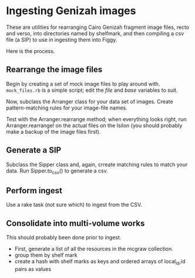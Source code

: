 * Ingesting Genizah images
These are utilities for rearranging Cairo Genizah fragment image
files, recto and verso, into directories named by shelfmark, and then
compiling a csv file (a SIP) to use in ingesting them into Figgy.

Here is the process.

** Rearrange the image files
   Begin by creating a set of mock image files to play around with.
   =mock_files.rb= is a simple script; edit the /file/ and /base/
   variables to suit.

   Now, subclass the Arranger class for your data set of images.  Create
   pattern-matching rules for your image-file names.

   Test with the Arranger.rearrange method; when everything looks
   right, run Arranger.rearrange! on the actual files on the Isilon
   (you should probably make a backup of the image files first).

** Generate a SIP
   Subclass the Sipper class and, again, crreate matching rules to
   match your data.  Run Sipper.to_csv() to generate a csv.

** Perform ingest
   Use a rake task (not sure which) to ingest from the CSV.

** Consolidate into multi-volume works
   This should probably been done prior to ingest.

   - First, generate a list of all the resources in the mcgraw collection.
   - group them by shelf mark
   - create a hash with shelf marks as keys and ordered arrays of
     local_id,id pairs as values
